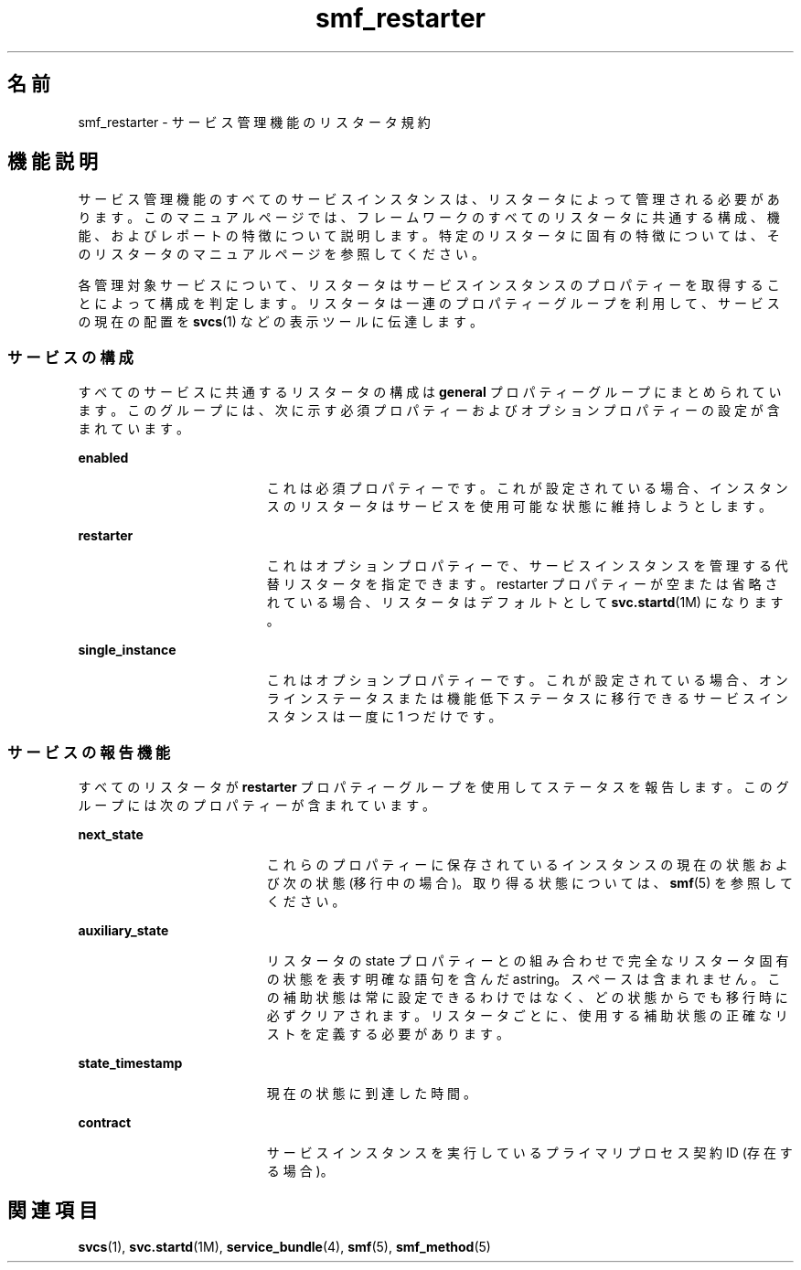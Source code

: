 '\" te
.\" Copyright (c) 2008, Sun Microsystems, Inc. All Rights Reserved.
.TH smf_restarter 5 "2008 年 5 月 23 日" "SunOS 5.11" "標準、環境、マクロ"
.SH 名前
smf_restarter \- サービス管理機能のリスタータ規約
.SH 機能説明
.sp
.LP
サービス管理機能のすべてのサービスインスタンスは、リスタータによって管理される必要があります。このマニュアルページでは、フレームワークのすべてのリスタータに共通する構成、機能、およびレポートの特徴について説明します。特定のリスタータに固有の特徴については、そのリスタータのマニュアルページを参照してください。
.sp
.LP
各管理対象サービスについて、リスタータはサービスインスタンスのプロパティーを取得することによって構成を判定します。リスタータは一連のプロパティーグループを利用して、サービスの現在の配置を \fBsvcs\fR(1) などの表示ツールに伝達します。
.SS "サービスの構成"
.sp
.LP
すべてのサービスに共通するリスタータの構成は \fBgeneral\fR プロパティーグループにまとめられています。このグループには、次に示す必須プロパティーおよびオプションプロパティーの設定が含まれています。
.sp
.ne 2
.mk
.na
\fB\fBenabled\fR\fR
.ad
.RS 19n
.rt  
これは必須プロパティーです。これが設定されている場合、インスタンスのリスタータはサービスを使用可能な状態に維持しようとします。
.RE

.sp
.ne 2
.mk
.na
\fB\fBrestarter\fR\fR
.ad
.RS 19n
.rt  
これはオプションプロパティーで、サービスインスタンスを管理する代替リスタータを指定できます。restarter プロパティーが空または省略されている場合、リスタータはデフォルトとして \fBsvc.startd\fR(1M) になります。
.RE

.sp
.ne 2
.mk
.na
\fB\fBsingle_instance\fR\fR
.ad
.RS 19n
.rt  
これはオプションプロパティーです。これが設定されている場合、オンラインステータスまたは機能低下ステータスに移行できるサービスインスタンスは一度に 1 つだけです。
.RE

.SS "サービスの報告機能"
.sp
.LP
すべてのリスタータが \fBrestarter\fR プロパティーグループを使用してステータスを報告します。このグループには次のプロパティーが含まれています。
.sp
.ne 2
.mk
.na
\fB\fBnext_state\fR\fR
.ad
.RS 19n
.rt  
これらのプロパティーに保存されているインスタンスの現在の状態および次の状態 (移行中の場合)。取り得る状態については、\fBsmf\fR(5) を参照してください。
.RE

.sp
.ne 2
.mk
.na
\fB\fBauxiliary_state\fR\fR
.ad
.RS 19n
.rt  
リスタータの state プロパティーとの組み合わせで完全なリスタータ固有の状態を表す明確な語句を含んだastring。スペースは含まれません。この補助状態は常に設定できるわけではなく、どの状態からでも移行時に必ずクリアされます。リスタータごとに、使用する補助状態の正確なリストを定義する必要があります。
.RE

.sp
.ne 2
.mk
.na
\fB\fBstate_timestamp\fR\fR
.ad
.RS 19n
.rt  
現在の状態に到達した時間。
.RE

.sp
.ne 2
.mk
.na
\fB\fBcontract\fR\fR
.ad
.RS 19n
.rt  
サービスインスタンスを実行しているプライマリプロセス契約 ID (存在する場合)。
.RE

.SH 関連項目
.sp
.LP
\fBsvcs\fR(1), \fBsvc.startd\fR(1M), \fBservice_bundle\fR(4), \fBsmf\fR(5), \fBsmf_method\fR(5)
